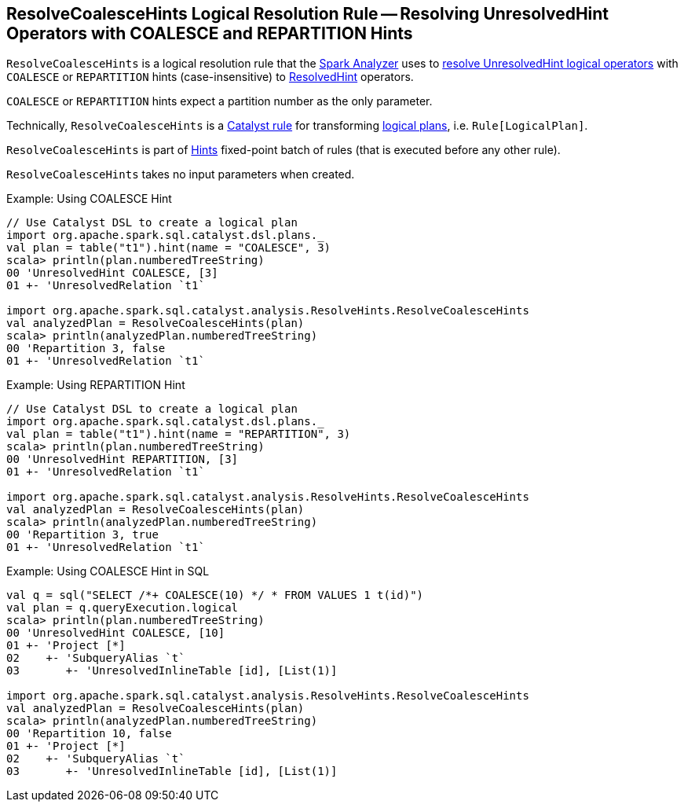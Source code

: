 == [[ResolveCoalesceHints]] ResolveCoalesceHints Logical Resolution Rule -- Resolving UnresolvedHint Operators with COALESCE and REPARTITION Hints

`ResolveCoalesceHints` is a logical resolution rule that the <<spark-sql-Analyzer.adoc#ResolveCoalesceHints, Spark Analyzer>> uses to <<apply, resolve UnresolvedHint logical operators>> with `COALESCE` or `REPARTITION` hints (case-insensitive) to <<spark-sql-LogicalPlan-ResolvedHint.adoc#, ResolvedHint>> operators.

`COALESCE` or `REPARTITION` hints expect a partition number as the only parameter.

Technically, `ResolveCoalesceHints` is a <<spark-sql-catalyst-Rule.adoc#, Catalyst rule>> for transforming <<spark-sql-LogicalPlan.adoc#, logical plans>>, i.e. `Rule[LogicalPlan]`.

`ResolveCoalesceHints` is part of <<spark-sql-Analyzer.adoc#Hints, Hints>> fixed-point batch of rules (that is executed before any other rule).

[[creating-instance]]
`ResolveCoalesceHints` takes no input parameters when created.

.Example: Using COALESCE Hint
[source, scala]
----
// Use Catalyst DSL to create a logical plan
import org.apache.spark.sql.catalyst.dsl.plans._
val plan = table("t1").hint(name = "COALESCE", 3)
scala> println(plan.numberedTreeString)
00 'UnresolvedHint COALESCE, [3]
01 +- 'UnresolvedRelation `t1`

import org.apache.spark.sql.catalyst.analysis.ResolveHints.ResolveCoalesceHints
val analyzedPlan = ResolveCoalesceHints(plan)
scala> println(analyzedPlan.numberedTreeString)
00 'Repartition 3, false
01 +- 'UnresolvedRelation `t1`
----

.Example: Using REPARTITION Hint
[source, scala]
----
// Use Catalyst DSL to create a logical plan
import org.apache.spark.sql.catalyst.dsl.plans._
val plan = table("t1").hint(name = "REPARTITION", 3)
scala> println(plan.numberedTreeString)
00 'UnresolvedHint REPARTITION, [3]
01 +- 'UnresolvedRelation `t1`

import org.apache.spark.sql.catalyst.analysis.ResolveHints.ResolveCoalesceHints
val analyzedPlan = ResolveCoalesceHints(plan)
scala> println(analyzedPlan.numberedTreeString)
00 'Repartition 3, true
01 +- 'UnresolvedRelation `t1`
----

.Example: Using COALESCE Hint in SQL
[source, scala]
----

val q = sql("SELECT /*+ COALESCE(10) */ * FROM VALUES 1 t(id)")
val plan = q.queryExecution.logical
scala> println(plan.numberedTreeString)
00 'UnresolvedHint COALESCE, [10]
01 +- 'Project [*]
02    +- 'SubqueryAlias `t`
03       +- 'UnresolvedInlineTable [id], [List(1)]

import org.apache.spark.sql.catalyst.analysis.ResolveHints.ResolveCoalesceHints
val analyzedPlan = ResolveCoalesceHints(plan)
scala> println(analyzedPlan.numberedTreeString)
00 'Repartition 10, false
01 +- 'Project [*]
02    +- 'SubqueryAlias `t`
03       +- 'UnresolvedInlineTable [id], [List(1)]
----

